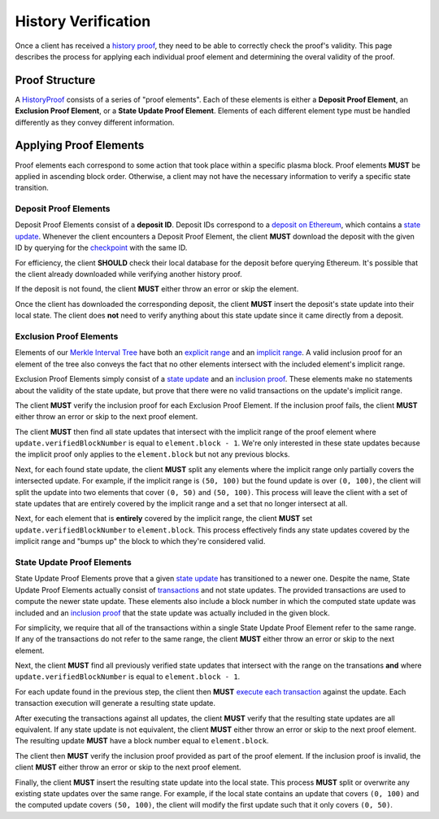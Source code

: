 ####################
History Verification
####################

Once a client has received a `history proof`_, they need to be able to correctly check the proof's validity. This page describes the process for applying each individual proof element and determining the overal validity of the proof.

***************
Proof Structure
***************
A `HistoryProof`_ consists of a series of "proof elements". Each of these elements is either a **Deposit Proof Element**, an **Exclusion Proof Element**, or a **State Update Proof Element**. Elements of each different element type must be handled differently as they convey different information.

***********************
Applying Proof Elements
***********************
Proof elements each correspond to some action that took place within a specific plasma block. Proof elements **MUST** be applied in ascending block order. Otherwise, a client may not have the necessary information to verify a specific state transition.

Deposit Proof Elements
=======================
Deposit Proof Elements consist of a **deposit ID**. Deposit IDs correspond to a `deposit on Ethereum`_, which contains a `state update`_. Whenever the client encounters a Deposit Proof Element, the client **MUST** download the deposit with the given ID by querying for the `checkpoint`_ with the same ID.

For efficiency, the client **SHOULD** check their local database for the deposit before querying Ethereum. It's possible that the client already downloaded while verifying another history proof.

If the deposit is not found, the client **MUST** either throw an error or skip the element.

Once the client has downloaded the corresponding deposit, the client **MUST** insert the deposit's state update into their local state. The client does **not** need to verify anything about this state update since it came directly from a deposit.

Exclusion Proof Elements
========================
Elements of our `Merkle Interval Tree`_ have both an `explicit range`_ and an `implicit range`_. A valid inclusion proof for an element of the tree also conveys the fact that no other elements intersect with the included element's implicit range.

Exclusion Proof Elements simply consist of a `state update`_ and an `inclusion proof`_. These elements make no statements about the validity of the state update, but prove that there were no valid transactions on the update's implicit range. 

The client **MUST** verify the inclusion proof for each Exclusion Proof Element. If the inclusion proof fails, the client **MUST** either throw an error or skip to the next proof element.

The client **MUST** then find all state updates that intersect with the implicit range of the proof element where ``update.verifiedBlockNumber`` is equal to ``element.block - 1``. We're only interested in these state updates because the implicit proof only applies to the ``element.block`` but not any previous blocks.

Next, for each found state update, the client **MUST** split any elements where the implicit range only partially covers the intersected update. For example, if the implicit range is ``(50, 100)`` but the found update is over ``(0, 100)``, the client will split the update into two elements that cover ``(0, 50)`` and ``(50, 100)``. This process will leave the client with a set of state updates that are entirely covered by the implicit range and a set that no longer intersect at all.

Next, for each element that is **entirely** covered by the implicit range, the client **MUST** set ``update.verifiedBlockNumber`` to ``element.block``. This process effectively finds any state updates covered by the implicit range and "bumps up" the block to which they're considered valid.

State Update Proof Elements
===========================
State Update Proof Elements prove that a given `state update`_ has transitioned to a newer one. Despite the name, State Update Proof Elements actually consist of `transactions`_ and not state updates. The provided transactions are used to compute the newer state update. These elements also include a block number in which the computed state update was included and an `inclusion proof`_ that the state update was actually included in the given block.

For simplicity, we require that all of the transactions within a single State Update Proof Element refer to the same range. If any of the transactions do not refer to the same range, the client **MUST** either throw an error or skip to the next element.

Next, the client **MUST** find all previously verified state updates that intersect with the range on the transations **and** where ``update.verifiedBlockNumber`` is equal to ``element.block - 1``.

For each update found in the previous step, the client then **MUST** `execute each transaction`_ against the update. Each transaction execution will generate a resulting state update.

After executing the transactions against all updates, the client **MUST** verify that the resulting state updates are all equivalent. If any state update is not equivalent, the client **MUST** either throw an error or skip to the next proof element. The resulting update **MUST** have a block number equal to ``element.block``.

The client then **MUST** verify the inclusion proof provided as part of the proof element. If the inclusion proof is invalid, the client **MUST** either throw an error or skip to the next proof element.

Finally, the client **MUST** insert the resulting state update into the local state. This process **MUST** split or overwrite any existing state updates over the same range. For example, if the local state contains an update that covers ``(0, 100)`` and the computed update covers ``(50, 100)``, the client will modify the first update such that it only covers ``(0, 50)``.


.. References

.. _`deposit on Ethereum`: ./deposit-generation.html
.. _`history proof`: ./history-proofs.html
.. _`state update`: ../01-core/state-system.html#state-update
.. _`Merkle Interval Tree`: ../01-core/merkle-interval-tree.html
.. _`inclusion proof`: ../01-core/merkle-interval-tree.html#merkle-proofs
.. _`transactions`: ../01-core/state-system.html#transactions
.. _`HistoryProof`: ../04-client-architecture/history-proof-structure.html#HistoryProof
.. _`execute each transaction`: TODO
.. _`checkpoint`: TODO
.. _`explicit range`: TODO
.. _`implicit range`: TODO
